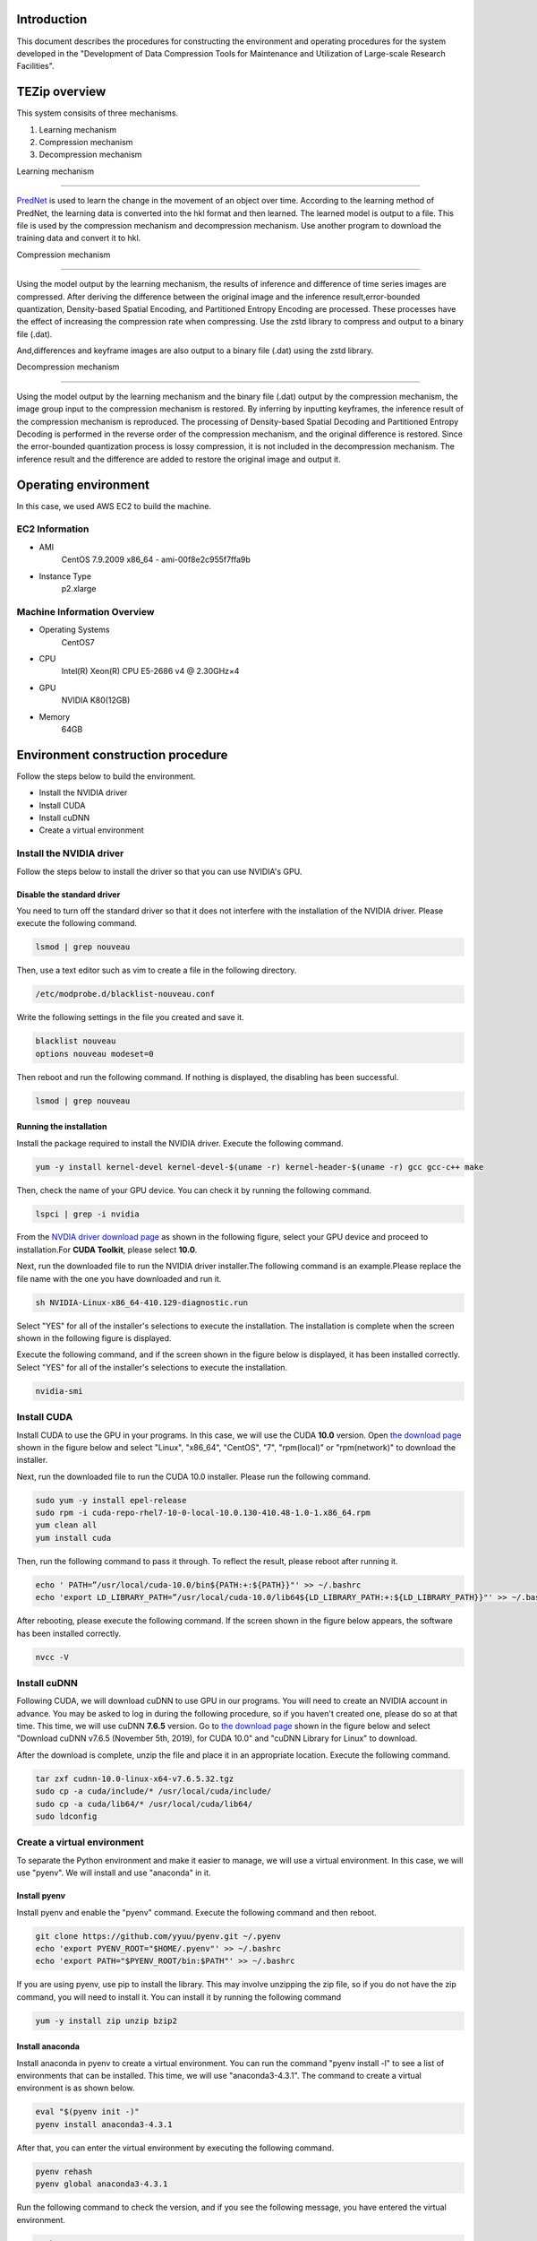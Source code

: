 Introduction
==============
This document describes the procedures for constructing the environment and operating procedures for the system developed in the "Development of Data Compression Tools for Maintenance and Utilization of Large-scale Research Facilities".

TEZip overview
==============

This system consisits of three mechanisms.

1. Learning mechanism
2. Compression mechanism
3. Decompression mechanism

 

Learning mechanism

``````````````````

`PredNet <https://coxlab.github.io/prednet/>`_ is used to learn the change in the movement of an object over time.
According to the learning method of PredNet, the learning data is converted into the hkl format and then learned.
The learned model is output to a file. This file is used by the compression mechanism and decompression mechanism.
Use another program to download the training data and convert it to hkl.

 

Compression mechanism

``````````````````````

Using the model output by the learning mechanism, the results of inference and difference of time series images are compressed.
After deriving the difference between the original image and the inference result,error-bounded quantization, Density-based Spatial Encoding, and Partitioned Entropy Encoding are processed. These processes have the effect of increasing the compression rate when compressing.
Use the zstd library to compress and output to a binary file (.dat).

And,differences and keyframe images are also output to a binary file (.dat) using the zstd library.

 

Decompression mechanism

`````````````````````````

Using the model output by the learning mechanism and the binary file (.dat) output by the compression mechanism, the image group input to the compression mechanism is restored.
By inferring by inputting keyframes, the inference result of the compression mechanism is reproduced.
The processing of Density-based Spatial Decoding and Partitioned Entropy Decoding is performed in the reverse order of the compression mechanism, and the original difference is restored.
Since the error-bounded quantization process is lossy compression, it is not included in the decompression mechanism.
The inference result and the difference are added to restore the original image and output it.

Operating environment
========
In this case, we used AWS EC2 to build the machine.

EC2 Information
'''''''''''
* AMI
   CentOS 7.9.2009 x86_64 - ami-00f8e2c955f7ffa9b
* Instance Type
   p2.xlarge
   
Machine Information Overview
''''''''''''''''''''''''''''

* Operating Systems
   CentOS7

* CPU
   Intel(R) Xeon(R) CPU E5-2686 v4 @ 2.30GHz×4 
  
* GPU
   NVIDIA K80(12GB)
   
* Memory
   64GB

Environment construction procedure
============

Follow the steps below to build the environment.

* Install the NVIDIA driver
* Install CUDA
* Install cuDNN
* Create a virtual environment

Install the NVIDIA driver
'''''''''''''''''''''''''''''
Follow the steps below to install the driver so that you can use NVIDIA's GPU.

Disable the standard driver
..........................
You need to turn off the standard driver so that it does not interfere with the installation of the NVIDIA driver. Please execute the following command.

.. code-block:: sh

  lsmod | grep nouveau
  
Then, use a text editor such as vim to create a file in the following directory.

.. code-block:: sh

   /etc/modprobe.d/blacklist-nouveau.conf

Write the following settings in the file you created and save it.

.. code-block:: sh

   blacklist nouveau
   options nouveau modeset=0
   
Then reboot and run the following command. If nothing is displayed, the disabling has been successful.

.. code-block:: sh

   lsmod | grep nouveau
   
Running the installation
..........................
Install the package required to install the NVIDIA driver. Execute the following command.

.. code-block:: sh

   yum -y install kernel-devel kernel-devel-$(uname -r) kernel-header-$(uname -r) gcc gcc-c++ make
  
Then, check the name of your GPU device. You can check it by running the following command.

.. code-block:: sh

   lspci | grep -i nvidia

From the `NVDIA driver download page <https://www.nvidia.co.jp/Download/index.aspx?lang=jp/>`_ as shown in the following figure, select your GPU device and proceed to installation.For **CUDA Toolkit**, please select **10.0**.

.. image:: ./img/img1.png

Next, run the downloaded file to run the NVIDIA driver installer.The following command is an example.Please replace the file name with the one you have downloaded and run it.

.. code-block:: sh

   sh NVIDIA-Linux-x86_64-410.129-diagnostic.run
   
Select "YES" for all of the installer's selections to execute the installation.
The installation is complete when the screen shown in the following figure is displayed.

.. image:: ./img/img2.png

Execute the following command, and if the screen shown in the figure below is displayed, it has been installed correctly.
Select "YES" for all of the installer's selections to execute the installation.

.. code-block:: sh

   nvidia-smi

.. image:: ./img/img3.png

Install CUDA
'''''''''''''''''''''''''''''

Install CUDA to use the GPU in your programs.
In this case, we will use the CUDA **10.0** version.
Open `the download page <https://developer.nvidia.com/cuda-10.0-download-archive?target_os=Linux&target_arch=x86_64&target_distro=CentOS&target_version=7&target_type=rpmlocal>`_ shown in the figure below and select "Linux", "x86_64", "CentOS", "7", "rpm(local)" or "rpm(network)" to download the installer.

.. image:: ./img/img4.png

Next, run the downloaded file to run the CUDA 10.0 installer. Please run the following command.

.. code-block:: sh

   sudo yum -y install epel-release
   sudo rpm -i cuda-repo-rhel7-10-0-local-10.0.130-410.48-1.0-1.x86_64.rpm
   yum clean all
   yum install cuda

Then, run the following command to pass it through. To reflect the result, please reboot after running it.

.. code-block:: sh

   echo ' PATH=”/usr/local/cuda-10.0/bin${PATH:+:${PATH}}"' >> ~/.bashrc
   echo 'export LD_LIBRARY_PATH=”/usr/local/cuda-10.0/lib64${LD_LIBRARY_PATH:+:${LD_LIBRARY_PATH}}"' >> ~/.bashrc

After rebooting, please execute the following command. If the screen shown in the figure below appears, the software has been installed correctly.

.. code-block:: sh

   nvcc -V

.. image:: ./img/img5.png

Install cuDNN
'''''''''''''''''''''''''''''

Following CUDA, we will download cuDNN to use GPU in our programs.
You will need to create an NVIDIA account in advance. You may be asked to log in during the following procedure, so if you haven't created one, please do so at that time.
This time, we will use cuDNN **7.6.5** version.
Go to `the download page <https://developer.nvidia.com/rdp/cudnn-archive>`_ shown in the figure below and select "Download cuDNN v7.6.5 (November 5th, 2019), for CUDA 10.0" and "cuDNN Library for Linux" to download.

.. image:: ./img/img6.png

After the download is complete, unzip the file and place it in an appropriate location. Execute the following command.

.. code-block:: sh

   tar zxf cudnn-10.0-linux-x64-v7.6.5.32.tgz
   sudo cp -a cuda/include/* /usr/local/cuda/include/
   sudo cp -a cuda/lib64/* /usr/local/cuda/lib64/
   sudo ldconfig

Create a virtual environment
'''''''''''''''''''''''''''''

To separate the Python environment and make it easier to manage, we will use a virtual environment.
In this case, we will use "pyenv". We will install and use "anaconda" in it.


Install pyenv
..........................

Install pyenv and enable the "pyenv" command. Execute the following command and then reboot.

.. code-block:: sh

   git clone https://github.com/yyuu/pyenv.git ~/.pyenv
   echo 'export PYENV_ROOT="$HOME/.pyenv"' >> ~/.bashrc
   echo 'export PATH="$PYENV_ROOT/bin:$PATH"' >> ~/.bashrc

If you are using pyenv, use pip to install the library. This may involve unzipping the zip file, so if you do not have the zip command, you will need to install it. You can install it by running the following command

.. code-block:: sh

   yum -y install zip unzip bzip2
   
Install anaconda
..........................

Install anaconda in pyenv to create a virtual environment. You can run the command "pyenv install -l" to see a list of environments that can be installed. This time, we will use "anaconda3-4.3.1". The command to create a virtual environment is as shown below.

.. code-block:: sh

   eval "$(pyenv init -)"
   pyenv install anaconda3-4.3.1

After that, you can enter the virtual environment by executing the following command.

.. code-block:: sh

   pyenv rehash
   pyenv global anaconda3-4.3.1

Run the following command to check the version, and if you see the following message, you have entered the virtual environment.

.. code-block:: sh

   python -V
   Python 3.6.0 :: Anaconda 4.3.1 (64-bit)

Install the required libraries
..........................

After entering the environment with anaconda in pyenv, we will use pip to install the necessary libraries. First, update pip with the following command.

.. code-block:: sh

   pip install --upgrade pip
   
Next, run the following command to install the necessary libraries.

.. code-block:: sh

   pip install tensorflow-gpu==1.15
   pip install keras==2.2.4
   pip install hickle==4.0.1
   pip install numba==0.52.0
   pip install zstd==1.4.5.1
   pip install Pillow==8.0.1
   pip install scipy==1.2.0
   pip install h5py==2.10.0
   pip install cupy-cuda100==8.4.0
   pip install numpy==1.19.5

If you want to run the sample program for creating training data using Kitti data in the appendix, please install the following libraries additionally.

.. code-block:: sh

   pip install requests==2.25.1
   pip install bs4
   pip install imageio==2.9.0

If you run the following command and see "GPU" in the device_type field in the figure below, your Python program has successfully recognized the GPU.

.. code-block:: sh

   python
   # python interactive mode below
   >>> from tensorflow.python.client import device_lib
   >>> device_lib.list_local_devices()

.. image:: ./img/img7.png

How to solve problems that occur during environment building
'''''''''''''''''''''''''''''

Depending on the environment you are using, the previous steps may not work in some cases.
In this section, we will describe the problems we encountered while building the test environment and the solutions. If you encounter the same problem, please refer to this section.

When you run "pip install", you get an error and cannot install.
..........................

Depending on your permissions at runtime, you may get an error when you try to "pip install". This error occurs because you do not have permission to uninstall the previous version.
In this case, you can use the option "--ignore-installed" to ignore the dependency with the already installed library and install it.
An example of the command is shown below.

Cannot output files due to lack of file write permission
..........................

Depending on your permissions at runtime, you may not be able to output files from python in the virtual environment. In this case, you can run "sudo python" with administrator privileges to invoke python if it is installed outside the virtual environment.
In order to invoke python in the virtual environment from "sudo python", the following steps are required.

1. Open "/etc/sudoers" with a text editor such as vim.
2.  Add "[pyenv save location]/.pyenv" and "[pyenv save location]/.pyenv/bin" to "Default secure_path".
3.  If you are using vim, use ":wq!" to force a save, as you may get a warning and be unable to save.
4. Restart the system.

As an example of step 2, if you saved pyenv to "/home/pi", change as follows

# Before change

# After change

The GPU is recognized in Python interactive mode, but not when run in the console
..............................................................................

When running in python interactive mode, the GPU is recognized as shown in the following figure, but when executing the commands described in the next section, "Command Execution Examples and Arguments", it may be in "CPU MODE".
In this case, the NVIDIA driver may have been installed with wrong settings.
Please uninstall the NVIDIA driver and reinstall it again.
The command to uninstall the NVIDIA driver is as follows.


After executing the command, the GUI screen will appear as it did during installation, so follow the instructions to uninstall the software.
When installing again, use the installer downloaded in the section "Executing the Installation".

Operation Method
==================

In this system, "tzip.py" is the main executable program.
It switches between learning, compression, and decompression mechanisms by using different arguments.
When executing the various mechanisms, "GPU MODE" will be displayed if the GPU is correctly recognized, and "CPU MODE" will be displayed if the GPU is not recognized, automatically switching between GPU and CPU usage.
To avoid situations where programs cannot run due to the size of the GPU memory, there is also an option to force CPU mode without using the GPU.For details, please refer to the arguments of each mechanism.
In addition to "tzip.py", there is another program called "train_data_create.py" to create the training data. This should be written as well.
(There is also a sample program for creating training data using Kitti data in the appendix.If you are unable to prepare training data, please use this program).

Supported image formats
'''''''''''''''''''''''''''''

This system uses "Pillow" for loading images, which supports the following image formats (some excerpts).

* bmp
* jpg
* jpg 2000
* png
* ppm

For more information about all the formats supported by Pillow, please refer to `the Pillow documentation page  <https://pillow.readthedocs.io/en/stable/handbook/image-file-formats.html>`_

Learning data creation program
''''''''''''''''''''''''''''''''

The training data creation program is "train_data_create.py".
Based on PredNet's training data creation program, it converts the images for training into hkl format and dumps them into a single file.

Folder Architecture
..........................

The architecture of a folder of training images should be constructed as follows.
The folders in the hierarchy enclosed by **<>** represent the time series.
The image files enclosed by **""** are the bottom level image files.
It is recommended that the image file names be numbered in chronological order so that they can be sorted and loaded in order.
When doing so, please adjust the number of digits by adding 0 at the beginning so that they are consistent.

Example: 100 images with the name "image_***.png".
"image_0000.png", "image_0001.png", "image_0002.png"... "image_0098.png", "image_0099.png", "image_0100.png
Note that if the number of digits is not unified, "10" will be loaded after "1" due to the sort order problem in python.

.. code-block:: sh
   
   The folder of input images specified by the argument
   ├─<sequence_1 >
   │     ├─"image_0000.png"
   │     ├─"image_0001.png"
   │      …
   ├─<sequence_2 >
   │     ├─"image_0000.png"
   │     ├─"image_0001.png"
   │     …
   ├─<sequence_3 >
   │     ├─"image_0000.png"
   │     ├─"image_0001.png"
   │     …
    ….
   
Running the program
..........................
 
The flow to run the training data creation program is as follows.

1. Enter the virtual environment that you created in the section "Creating a Virtual Environment".
2. Enter the src directory of this system
3. Run the Python command "train_data_create.py". (For examples and arguments, see the section below on "Command Examples and Arguments")

Example of command execution and arguments
^^^^^^^^^^^^^^^^^^^^^^^^^^^^^^^^^^^^^^^^^^^^^^^^^^^^^^^^^^^^^^^

Execute the following command

.. code-block:: sh
   
  python train_data_create.py Learning image directory Output directory
 
The meaning of each argument is as follows

.. csv-table::
   :header: "Argument", "Meaning", "Configuration example"
   :widths: 10, 25, 15
   
   "First parameter", The directory path containing the training images to be dumped into the Hkl file. ,"./data"
   "Second parameter", Directory path to output Hkl file ,"./data_hkl"
   
As an execution example, the following command is used to dump to hkl.

.. code-block:: sh
   
  python train_data_create.py ./data ./data_hkl
 
Output file
..........................

The following files will be output to the specified destination directory.

* X_train.hkl
* X_val.hkl
* sources_train.hkl
* sources_val.hkl

"X_***.hkl" is the dumped image data, and "sources_***.hkl" is the saved architecture information of the directory.
Note that the file names are fixed values and are referred to by the learning mechanism, so please do not change them.

Learning mechanism
'''''''''''''''''''''''''''''

The flow to run the learning mechanism is as follows.

1. Enter the virtual environment that you created in the "Create Virtual Environment" section
2. Enter the src directory of the system
3. Run the Python command tzip.py with "-l". (See future sections for examples and arguments)

Input file
..........................

* Learning image data(X_train.hkl)
* Validation image data during training(X_val.hkl)
* Architecture information of the training image directory(sources_train.hkl)
* Architecture information of the directory of validation images during training(sources_val.hkl)

Example of command execution and arguments
....................................................

Execute the following command.

.. code-block:: sh
   
   python tezip.py -l Output directory Directory for training data

The meaning of each argument is as follows.

.. csv-table:: 
    :header: Argument name, Argument Meaning, Number of inputs, Input Meaning, Example
    :widths: 10, 15, 10, 25, 15
    
    -l,Run learning mechanism,2,"| 1：The path to the output directory of the model
    | 2：Path of the training data directory(.hkl)","| ./model
    | ./tarin_data"
    -f,Forced CPU mode flag,0,"Attaching 「-f」 to the runtime will disable the GPU and force it to run on the CPU","-f"
    -v,Flag for screen output,0,"By attaching "-v" to the runtime, the learning status, such as losses and epochs during learning, will be output to the console.","-v"

An example is shown below.

.. code-block:: sh
   
  python tezip.py -l ./model ./tarin_data

Output file
..........................

The following files will be output to the specified destination directory.

* Model structure file（prednet_model.json）
* Weighted file（prednet_weights.hdf5）

Compression mechanism
'''''''''''''''''''''''''''''

To operate the compression mechanism, perform the following steps.

1.  Enter the virtual environment that you created in the "Create Virtual Environment" section
2.  Go to the src directory of this system
3. Run the Python program "tzip.py" using the Python command with "-c". (See below for examples and arguments)


Input file
..........................

This program requires the following files, which are output by the learning mechanism.

* Model structure file output by the learning mechanism（prednet_model.json）
* Weight file of the trained model output by the learning mechanism (prednet_weights.hdf5)
* Image files to be compressed

In order to sort and load the files in order, it is recommended that the names of the image files to be compressed be numbered in chronological order.
Also, when doing so, please adjust the number of digits by adding a zero at the beginning so that the number of digits is consistent.

Example:100 images under the name of 「image_***.jpg」

「image_0000.jpg」「image_0001.jpg」「image_0002.jpg」…「image_0098.jpg」「image_0099.jpg」「image_0100.jpg」

Note that if the number of digits is not consistent, "10" will be loaded after "1" due to the sort order problem in python.

Example of command execution and arguments
..............................................................................

.. code-block:: sh
   
  python tezip.py -c  Model directory Directory of images to be compressed Output directory -p Number of warm-up sheets -w or -t [-w Number of inferences to be made from a single keyframe , -t MSE threshold for keyframe switching] -m Error-bound mechanism name -b Threshold for error bouncing mechanism

The meaning of each argument is shown in the table below.

.. csv-table::
    :header: Argument name, Argument Meaning, Number of inputs, Input Meaning, Example
    :widths: 10, 15, 10, 25, 15
   
    -c,Run the compression mechanism,3,"| 1：Path of the directory of trained models
    | 2：Directory path of the image to be compressed
    | 3：Output directory path for compressed data","| ./model
    | ./image_data
    | ./comp_data"
    -w,Specifying the keyframe switching criteria,1,"| SWP(Static Window-based Prediction)to specify how many keyframes to infer from one keyframe of execution
    | If it is specified at the same time as -t, it will cause an error termination","-w 5"
    -t,Specify the criteria for keyframe switching,1,"| Specify the threshold value of MSE(Mean Square Error) for execution switching in  DWP(Dynamic Window-based Prediction)
    | If it is specified at the same time as -w, it will cause an error termination","-t 0.02"
    -p,Number of images for warm-up,1,The more keyframes you specify for LSTM recording, the larger the "key_frame.dat" will be and the smaller the "entropy.dat" will likely be.However, if you set the number of keyframes to 0 or 1 when running DWP, the MSE will become larger and the final number of keyframes may become larger,3
    -m,Selecting an error-bound mechanism,1,"| Select the error bouncing mechanism from the following four types
    | abs：absolute error bound
    | rel：relative bound ratio
    | absrel：Do both of the above
    | pwrel：point wise relative error bound
    | If you select multiple items or select non-existent items, the program will exit with an error","| abs
    | rel
    | absrel
    | pwrel"
    -b,Threshold for error bouncing mechanism,"|  When「-m」is absrel：2
    | In other cases：1","| Specify the tolerance threshold of the error bouncing mechanism.If 「-m」 is specified as absrel, enter two values
    | First：Abs threshold
    | Second：Rel threshold
    |  If an inappropriate number of inputs are given for the one specified by  「-m」, the program will exit with an error.If the input contains 「0」, the error bouncing mechanism will not be executed and the data will be fully lossy compressed.","| -m abs -b 5
    | -m rel -b 0.1
    | -m absrel -b 5 0.1
    | -m pwrel -b 0.1"
    -f,Forced CPU mode flag,0,"By adding 「-f」 to the runtime, you can disable the GPU and force it to run on the CPU",-f
    -v,Flag for screen output,0,"When 「-v」 is added at runtime, the status during execution, such as the value of MSE after inference and the time taken for the compression process, will be output to the console",-v
    -n,Flag to disable Entropy Coding for compression process,0,"By adding 「-n」 at runtime, you can output without Entropy Coding, which is performed as a compression process, because Entropy Coding does not work effectively in some cases and may cause the image size to increase",-n

An example of execution is shown in the following command

.. code-block:: sh
   
  python tezip.py -c ./model ./image_data ./comp_data -p 3 -w 5 -m pwrel -b 0.1


Output file
..........................

The following files will be output to the specified destination directory.

* Keyframe file (key_frame.dat)
* Difference between the real image and the inferred result (entropy.dat)
* A text file (filename.txt) in which the name of the image before compression is recorded.

Do not change the file name, as it will be referenced by the decompression mechanism with a fixed value.

Decompression mechanism
'''''''''''''''''''''''''''''''''''''''''''''''''''''''''''''''''''''''''''''''''''''''

The flow to run the decompression mechanism is as follows.

1. Enter the virtual environment that you created in the "Create Virtual Environment" section
2. Enter the src directory of this system
3. Run the Python program tzip.py using the Python command with 「-u」 (See the section below for execution examples and arguments)

Input file
..........................

This program requires the following files output by the learning and compression mechanisms.

* Output from the learning mechanism
   
  * Model structure file (prednet_model.json)
  * Trained model weights file (prednet_weights.hdf5)

* Output of the compression mechanism

  * Keyframe file (key_frame.dat)
  * Difference between real image and inference result (entropy.dat)
  * Text file containing the name of the image before compression (filename.txt)

Example of command execution and arguments
..............................................................................

Please execute the following command.

.. code-block:: sh
   
  python tezip.py -u Model directory Directory of compressed data Output directory

The meaning of each argument is shown in the table below.

.. csv-table::
    :header:  Argument name, Argument Meaning, Number of inputs, Input Meaning, Example
    :widths: 10, 15, 10, 25, 15
   
    -u,Run the learning mechanism,3,"| 1：Directory path of trained models
    | 2：Directory path for compressed data (.dat), etc.
    | 3：Output directory path for unzipped data","| ./model
    | ./comp_data
    | ./uncomp_data"
    -f,Forced CPU mode flag,0,"By adding 「-f」 to the runtime, you can disable the GPU and force it to run on the CPU.","-f"
    -v,Flag for screen output,0,"By adding 「-v」 at runtime, the processing time during decompression is output to the console","-v"

An example of how to do this is shown below.

.. code-block:: sh
   
  python tezip.py -u ./model ./comp_data ./uncomp_data

Output file
..........................

The following files will be output to the specified destination directory

* Compressed images: Group of files


Appendix
=============

A sample program for creating training data using Kitti data
'''''''''''''''''''''''''''''''''''''''''''''''''''''''''''''''''''''''''''''''''''''''''''''''''''''''''''''''''''''''''''''''''''''''''''''''''''''''''''''''''''''''''''''''''''''''''''''

The sample program for creating training data is "kitti_train_data_create.py".
Based on PredNet's training data creation program, it dumps a large number of images from the kitti data set into a single file in hkl format for training.

System Overview
....................................



The learning data creation program consists of the following two blocks

* Downloading and decompression of image data
* Dumping the data (converted to hkl files)

Downloading the data requires about 200GB of space. The breakdown is 165 GB for the zip file immediately after downloading, and 30 GB after unzipping.
Dumping the data requires 42128 images of size 1248×376 to be stored in memory if the data is run as it is after downloading. Depending on the environment, the following error may occur due to insufficient memory.
In this case, please reduce the number of images before executing the program.

.. code-block:: sh
   
  numpy.core._exceptions.MemoryError: Unable to allocate 55.2 GiB for an array with shape (42128, 376, 1248, 3) and data type uint8

Folder Architecture
....................................................

The architecture of the downloaded kitti data looks like the following.
The folders in the hierarchy surrounded by <> represent a single time series.
The "city", "residential" and "road" are the categories of the kitti data. There is no particular impact on the use of this data in PredNet.
If you want to reduce the data, please delete it from the folder surrounded by <>.
However, please do not delete "city/2011_09_26_drive_0005_sync" as it is assigned to the validation data being trained.
When replacing the data, replace only the bottom layer of image files enclosed in "", and leave the folder structure as it is.
If you want to add new data, please create a similar hierarchical structure of folders and add them from the red.

.. code-block:: sh
   
   raw
   ├─city
   │    ├─<2011_09_26_drive_0001_sync>
   │    │    └─2011_09_26
   │    │         └─2011_09_26_drive_0001_sync
   │    │              └─image_03
   │    │                   └─data
   │    │                        ├─"0000000000.png"
   │    │                        ├─"0000000001.png"
   │    │                         …
   │    ├─<2011_09_26_drive_0002_sync>
   │     …
   ├─residential
   │    ├─<2011_09_26_drive_0001_sync>
   │     …
   └─road
      ├─<2011_09_26_drive_00015_sync>
          …

Run the program
..........................

The flow of executing the learning data creation program is as follows.

1. Enter the virtual environment that you created in the "Create Virtual Environment" section
2. Enter the src directory of this system
3. Use the Python command to run the Python program kitti_train_data_create.py. (For execution examples and arguments, see the "Command execution examples and arguments" section below)

Example of command execution and arguments
^^^^^^^^^^^^^^^^^^^^^^^^^^^^^^^^^^^^^^^^^^^^^^^^

Execute the following command.

.. code-block:: sh

   python kitti_train_data_create.py Output directory -d -p

The meaning of each argument is shown in the table below.

.. csv-table::
    :header: Argument, Meaning, Configuration example
    :widths: 15, 25, 15
   
    First quotation,Directory path to output Hkl file,./data
    -d,Flag to download the Kitti data set,-d
    -p,Flag for processing a group of image data to change to hkl.The output directory of -d and the input/output directory of -p are common,-p

As an execution example, if you want to download the data and dump it directly to hkl, you can use the following command.

.. code-block:: sh

   python kitti_train_data_create.py ./data -d -p

Output file
..........................

The following files will be output to the specified destination directory.

* Download and extract the image data
 
  * raw.zip
  * raw directory (see section "Folder Architecture" for an overview of the contents)

* Dump the data (converted to hkl files)
 
  * X_train.hkl
  * X_val.hkl
  * sources_train.hkl
  * sources_val.hkl

"X_***.hkl" is a dump file of image data, and "sources_***.hkl" is a file of directory architecture information.
Please do not change the file name, as it will be referred to by the learning mechanism with a fixed value.
